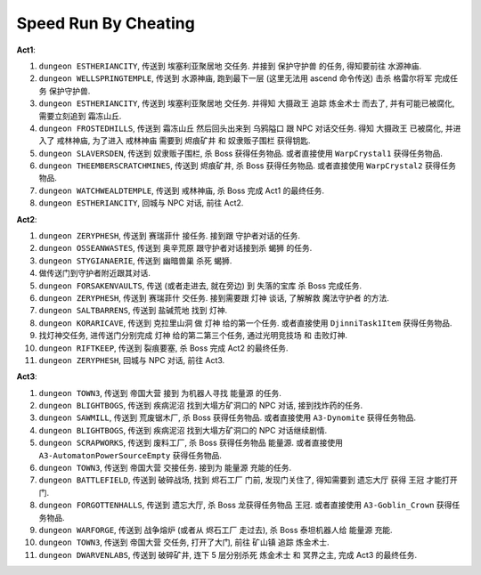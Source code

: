 Speed Run By Cheating
==============================================================================

**Act1**:

1. ``dungeon ESTHERIANCITY``, 传送到 ``埃塞利亚聚居地`` 交任务. 并接到 ``保护守护兽`` 的任务, 得知要前往 ``水源神庙``.
2. ``dungeon WELLSPRINGTEMPLE``, 传送到 ``水源神庙``, 跑到最下一层 (这里无法用 ascend 命令传送) 击杀 ``格雷尔将军`` 完成任务 ``保护守护兽``.
3. ``dungeon ESTHERIANCITY``, 传送到 ``埃塞利亚聚居地`` 交任务. 并得知 ``大摄政王`` 追踪 ``炼金术士`` 而去了, 并有可能已被腐化, 需要立刻追到 ``霜冻山丘``.
4. ``dungeon FROSTEDHILLS``, 传送到 ``霜冻山丘`` 然后回头出来到 ``乌鸦隘口`` 跟 NPC 对话交任务. 得知 ``大摄政王`` 已被腐化, 并进入了 ``戒林神庙``, 为了进入 ``戒林神庙`` 需要到 ``烬痕矿井`` 和 ``奴隶贩子围栏`` 获得钥匙.
5. ``dungeon SLAVERSDEN``, 传送到 ``奴隶贩子围栏``, 杀 Boss 获得任务物品. 或者直接使用 ``WarpCrystal1`` 获得任务物品.
6. ``dungeon THEEMBERSCRATCHMINES``, 传送到 ``烬痕矿井``, 杀 Boss 获得任务物品. 或者直接使用 ``WarpCrystal2`` 获得任务物品.
7. ``dungeon WATCHWEALDTEMPLE``, 传送到 ``戒林神庙``, 杀 Boss 完成 Act1 的最终任务.
8. ``dungeon ESTHERIANCITY``, 回城与 NPC 对话, 前往 Act2.

**Act2**:

1. ``dungeon ZERYPHESH``, 传送到 ``赛瑞菲什`` 接任务. 接到跟 守护者对话的任务.
2. ``dungeon OSSEANWASTES``, 传送到 ``奥辛荒原`` 跟守护者对话接到杀 ``蝎狮`` 的任务.
3. ``dungeon STYGIANAERIE``, 传送到 ``幽暗兽巢`` 杀死 ``蝎狮``.
4. 做传送门到守护者附近跟其对话.
5. ``dungeon FORSAKENVAULTS``, 传送 (或者走进去, 就在旁边) 到 ``失落的宝库`` 杀 Boss 完成任务.
6. ``dungeon ZERYPHESH``, 传送到 ``赛瑞菲什`` 交任务. 接到需要跟 ``灯神`` 谈话, 了解解救 ``魔法守护者`` 的方法.
7. ``dungeon SALTBARRENS``, 传送到 ``盐碱荒地`` 找到 ``灯神``.
8. ``dungeon KORARICAVE``, 传送到 ``克拉里山洞`` 做 ``灯神`` 给的第一个任务. 或者直接使用 ``DjinniTask1Item`` 获得任务物品.
9. 找灯神交任务, 进传送门分别完成 ``灯神`` 给的第二第三个任务, ``通过光明竞技场`` 和 ``击败灯神``.
10. ``dungeon RIFTKEEP``, 传送到 ``裂痕要塞``, 杀 Boss 完成 Act2 的最终任务.
11. ``dungeon ZERYPHESH``, 回城与 NPC 对话, 前往 Act3.

**Act3**:

1. ``dungeon TOWN3``, 传送到 ``帝国大营`` 接到 为机器人寻找 ``能量源`` 的任务.
2. ``dungeon BLIGHTBOGS``, 传送到 ``疾病泥沼`` 找到大塌方矿洞口的 NPC 对话, 接到找炸药的任务.
3. ``dungeon SAWMILL``, 传送到 ``荒废锯木厂``, 杀 Boss 获得任务物品. 或者直接使用 ``A3-Dynomite`` 获得任务物品.
4. ``dungeon BLIGHTBOGS``, 传送到 ``疾病泥沼`` 找到大塌方矿洞口的 NPC 对话继续剧情.
5. ``dungeon SCRAPWORKS``, 传送到 ``废料工厂``, 杀 Boss 获得任务物品 ``能量源``. 或者直接使用 ``A3-AutomatonPowerSourceEmpty`` 获得任务物品.
6. ``dungeon TOWN3``, 传送到 ``帝国大营`` 交接任务. 接到为 ``能量源`` 充能的任务.
7. ``dungeon BATTLEFIELD``, 传送到 ``破碎战场``, 找到 ``烬石工厂`` 门前, 发现门关住了, 得知需要到 ``遗忘大厅`` 获得 ``王冠`` 才能打开门.
8. ``dungeon FORGOTTENHALLS``, 传送到 ``遗忘大厅``, 杀 Boss 龙获得任务物品 ``王冠``. 或者直接使用 ``A3-Goblin_Crown`` 获得任务物品.
9. ``dungeon WARFORGE``, 传送到 ``战争熔炉`` (或者从 ``烬石工厂`` 走过去), 杀 Boss 泰坦机器人给 ``能量源`` 充能.
10. ``dungeon TOWN3``, 传送到 ``帝国大营`` 交任务, 打开了大门, 前往 ``矿山镇`` 追踪 ``炼金术士``.
11. ``dungeon DWARVENLABS``, 传送到 ``破碎矿井``, 连下 5 层分别杀死 ``炼金术士`` 和 ``冥界之主``, 完成 Act3 的最终任务.
